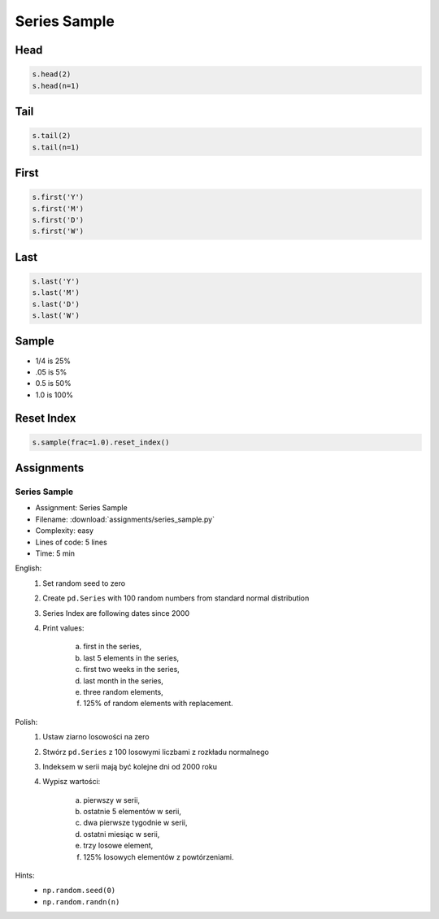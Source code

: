 *************
Series Sample
*************


Head
====
.. code-block:: python

    s.head(2)
    s.head(n=1)


Tail
=====
.. code-block:: python

    s.tail(2)
    s.tail(n=1)


First
=====
.. code-block:: python

    s.first('Y')
    s.first('M')
    s.first('D')
    s.first('W')


Last
====
.. code-block:: python

    s.last('Y')
    s.last('M')
    s.last('D')
    s.last('W')


Sample
======
* 1/4 is 25%
* .05 is 5%
* 0.5 is 50%
* 1.0 is 100%

.. code-block:: python
    :caption: `n` number or fraction random rows with and without repetition

    s.sample()
    s.sample(2)
    s.sample(n=2, replace=True)
    s.sample(frac=1/4)
    s.sample(frac=0.5)


Reset Index
===========
.. code-block:: python

    s.sample(frac=1.0).reset_index()


Assignments
===========

.. todo:: Convert assignments to literalinclude

Series Sample
--------------
* Assignment: Series Sample
* Filename: :download:`assignments/series_sample.py`
* Complexity: easy
* Lines of code: 5 lines
* Time: 5 min

English:
    1. Set random seed to zero
    2. Create ``pd.Series`` with 100 random numbers from standard normal distribution
    3. Series Index are following dates since 2000
    4. Print values:

        a. first in the series,
        b. last 5 elements in the series,
        c. first two weeks in the series,
        d. last month in the series,
        e. three random elements,
        f. 125% of random elements with replacement.

Polish:
    1. Ustaw ziarno losowości na zero
    2. Stwórz ``pd.Series`` z 100 losowymi liczbami z rozkładu normalnego
    3. Indeksem w serii mają być kolejne dni od 2000 roku
    4. Wypisz wartości:

        a. pierwszy w serii,
        b. ostatnie 5 elementów w serii,
        c. dwa pierwsze tygodnie w serii,
        d. ostatni miesiąc w serii,
        e. trzy losowe element,
        f. 125% losowych elementów z powtórzeniami.

Hints:
    * ``np.random.seed(0)``
    * ``np.random.randn(n)``
